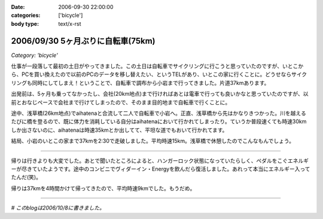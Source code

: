 :date: 2006-09-30 22:00:00
:categories: ['bicycle']
:body type: text/x-rst

==================================
2006/09/30 5ヶ月ぶりに自転車(75km)
==================================

*Category: 'bicycle'*

仕事が一段落して最初の土日がやってきました。この土日は自転車でサイクリングに行こうと思っていたのですが、いとこから、PCを買い換えたので以前のPCのデータを移し替えたい、というTELがあり、いとこの家に行くことに。どうせならサイクリングも同時にしてしまえ！ということで、自転車で調布から小岩まで行ってきました。片道37kmあります。

出発前は、5ヶ月も乗ってなかったし、会社(20km地点)まで行ければあとは電車で行っても良いかなと思っていたのですが、以前とおなじペースで会社まで行けてしまったので、そのまま目的地まで自転車で行くことに。

途中、浅草橋(26km地点)でaihatenaと合流して二人で自転車で小岩へ。正直、浅草橋から先はかなりきつかった。川を越えるたびに橋を登るので、既に体力を消耗している自分はaihatenaにおいて行かれてしまったり。ていうか普段速くても時速30kmしか出さないのに、aihatenaは時速35kmとか出してて、平坦な道でもおいて行かれてます。

結局、小岩のいとこの家まで37kmを2:30で走破しました。平均時速15km。浅草橋で休憩したのでこんなもんでしょう。

---------------

帰りは行きよりも大変でした。あとで聞いたところによると、ハンガーロック状態になっていたらしく、ペダルをこぐエネルギーが尽きていたようです。途中のコンビニでヴィダーイン・Energyを飲んだら復活しました。あれって本当にエネルギー入ってたんだ(笑)。

帰りは37kmを4時間かけて帰ってきたので、平均時速9kmでした。もうだめ。

---------------

*# このblogは2006/10/8に書きました。*


.. :extend type: text/html
.. :extend:

